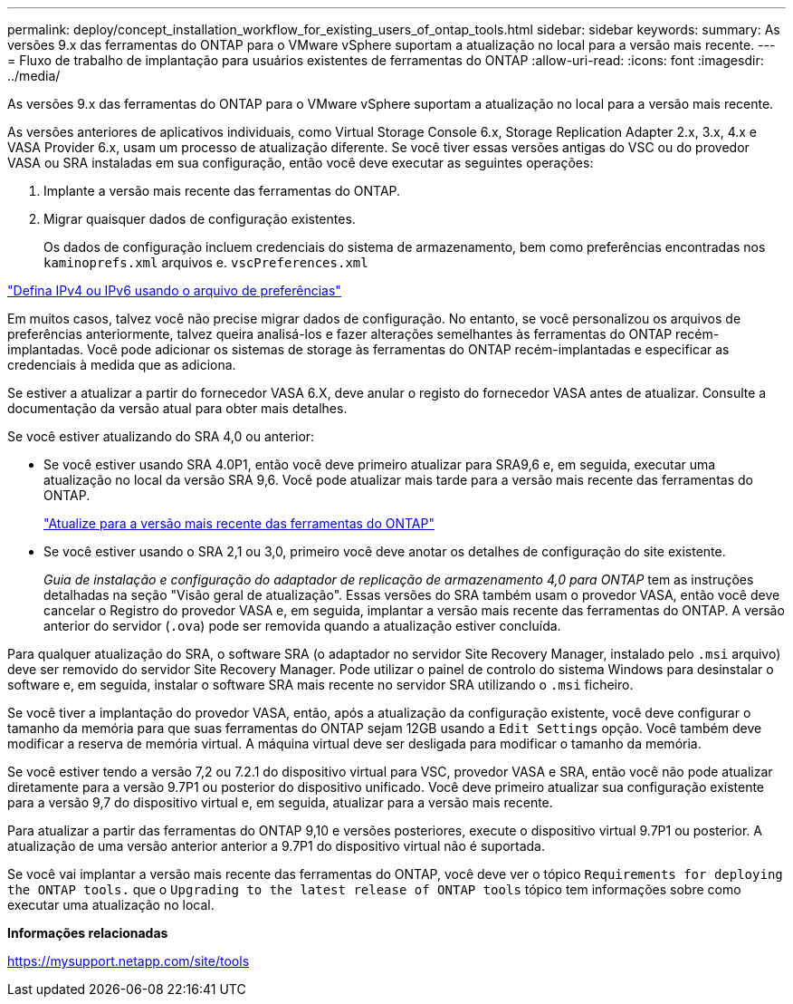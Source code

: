 ---
permalink: deploy/concept_installation_workflow_for_existing_users_of_ontap_tools.html 
sidebar: sidebar 
keywords:  
summary: As versões 9.x das ferramentas do ONTAP para o VMware vSphere suportam a atualização no local para a versão mais recente. 
---
= Fluxo de trabalho de implantação para usuários existentes de ferramentas do ONTAP
:allow-uri-read: 
:icons: font
:imagesdir: ../media/


[role="lead"]
As versões 9.x das ferramentas do ONTAP para o VMware vSphere suportam a atualização no local para a versão mais recente.

As versões anteriores de aplicativos individuais, como Virtual Storage Console 6.x, Storage Replication Adapter 2.x, 3.x, 4.x e VASA Provider 6.x, usam um processo de atualização diferente. Se você tiver essas versões antigas do VSC ou do provedor VASA ou SRA instaladas em sua configuração, então você deve executar as seguintes operações:

. Implante a versão mais recente das ferramentas do ONTAP.
. Migrar quaisquer dados de configuração existentes.
+
Os dados de configuração incluem credenciais do sistema de armazenamento, bem como preferências encontradas nos `kaminoprefs.xml` arquivos e. `vscPreferences.xml`



link:../configure/reference_set_ipv4_or_ipv6.html["Defina IPv4 ou IPv6 usando o arquivo de preferências"]

Em muitos casos, talvez você não precise migrar dados de configuração. No entanto, se você personalizou os arquivos de preferências anteriormente, talvez queira analisá-los e fazer alterações semelhantes às ferramentas do ONTAP recém-implantadas. Você pode adicionar os sistemas de storage às ferramentas do ONTAP recém-implantadas e especificar as credenciais à medida que as adiciona.

Se estiver a atualizar a partir do fornecedor VASA 6.X, deve anular o registo do fornecedor VASA antes de atualizar. Consulte a documentação da versão atual para obter mais detalhes.

Se você estiver atualizando do SRA 4,0 ou anterior:

* Se você estiver usando SRA 4.0P1, então você deve primeiro atualizar para SRA9,6 e, em seguida, executar uma atualização no local da versão SRA 9,6. Você pode atualizar mais tarde para a versão mais recente das ferramentas do ONTAP.
+
link:../deploy/task_upgrade_to_the_9_8_ontap_tools_for_vmware_vsphere.html["Atualize para a versão mais recente das ferramentas do ONTAP"]

* Se você estiver usando o SRA 2,1 ou 3,0, primeiro você deve anotar os detalhes de configuração do site existente.
+
_Guia de instalação e configuração do adaptador de replicação de armazenamento 4,0 para ONTAP_ tem as instruções detalhadas na seção "Visão geral de atualização". Essas versões do SRA também usam o provedor VASA, então você deve cancelar o Registro do provedor VASA e, em seguida, implantar a versão mais recente das ferramentas do ONTAP. A versão anterior do servidor (`.ova`) pode ser removida quando a atualização estiver concluída.



Para qualquer atualização do SRA, o software SRA (o adaptador no servidor Site Recovery Manager, instalado pelo `.msi` arquivo) deve ser removido do servidor Site Recovery Manager. Pode utilizar o painel de controlo do sistema Windows para desinstalar o software e, em seguida, instalar o software SRA mais recente no servidor SRA utilizando o `.msi` ficheiro.

Se você tiver a implantação do provedor VASA, então, após a atualização da configuração existente, você deve configurar o tamanho da memória para que suas ferramentas do ONTAP sejam 12GB usando a `Edit Settings` opção. Você também deve modificar a reserva de memória virtual. A máquina virtual deve ser desligada para modificar o tamanho da memória.

Se você estiver tendo a versão 7,2 ou 7.2.1 do dispositivo virtual para VSC, provedor VASA e SRA, então você não pode atualizar diretamente para a versão 9.7P1 ou posterior do dispositivo unificado. Você deve primeiro atualizar sua configuração existente para a versão 9,7 do dispositivo virtual e, em seguida, atualizar para a versão mais recente.

Para atualizar a partir das ferramentas do ONTAP 9,10 e versões posteriores, execute o dispositivo virtual 9.7P1 ou posterior. A atualização de uma versão anterior anterior a 9.7P1 do dispositivo virtual não é suportada.

Se você vai implantar a versão mais recente das ferramentas do ONTAP, você deve ver o tópico `Requirements for deploying the ONTAP tools.` que o `Upgrading to the latest release of ONTAP tools` tópico tem informações sobre como executar uma atualização no local.

*Informações relacionadas*

https://mysupport.netapp.com/site/tools[]
